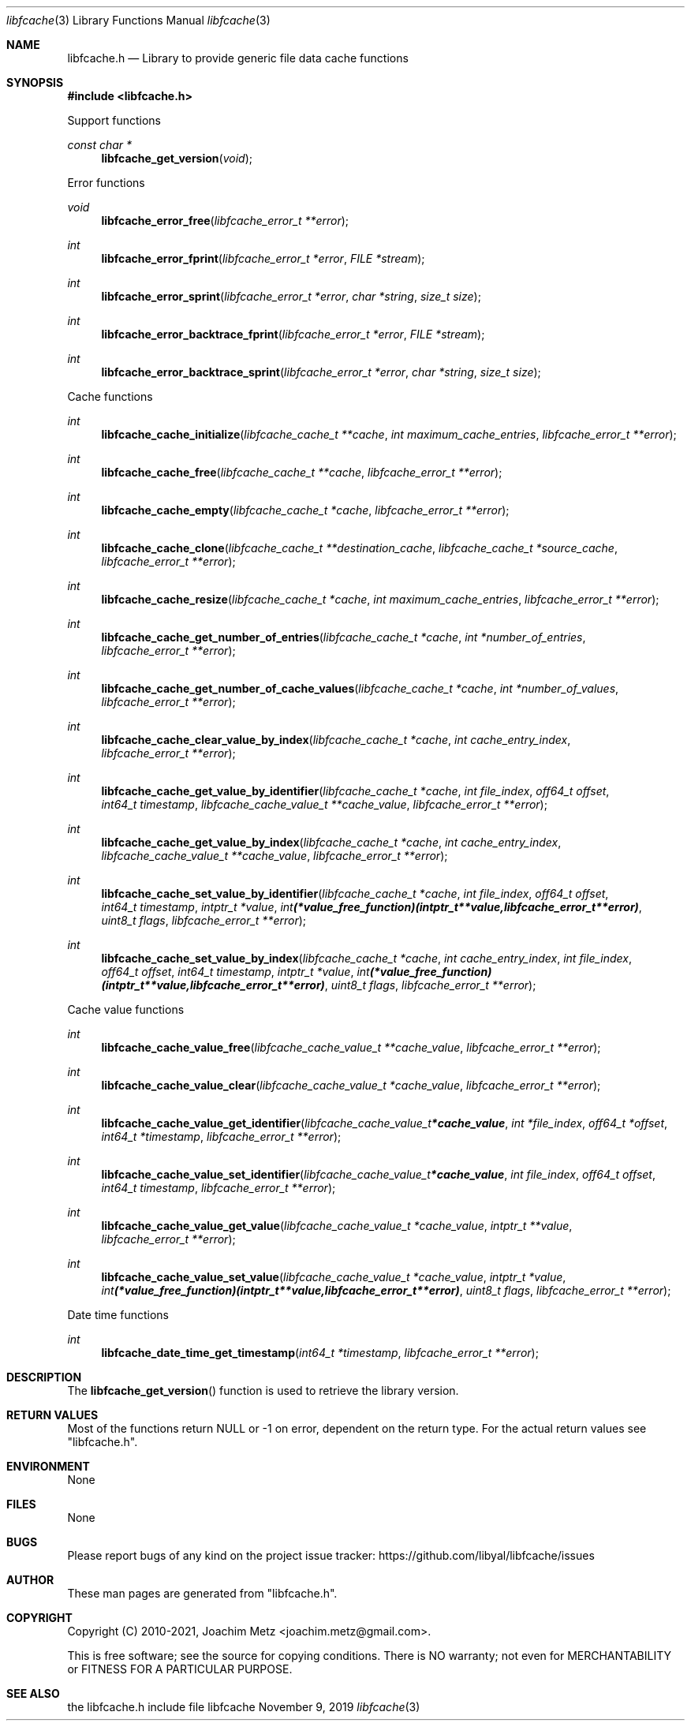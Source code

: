 .Dd November  9, 2019
.Dt libfcache 3
.Os libfcache
.Sh NAME
.Nm libfcache.h
.Nd Library to provide generic file data cache functions
.Sh SYNOPSIS
.In libfcache.h
.Pp
Support functions
.Ft const char *
.Fn libfcache_get_version "void"
.Pp
Error functions
.Ft void
.Fn libfcache_error_free "libfcache_error_t **error"
.Ft int
.Fn libfcache_error_fprint "libfcache_error_t *error" "FILE *stream"
.Ft int
.Fn libfcache_error_sprint "libfcache_error_t *error" "char *string" "size_t size"
.Ft int
.Fn libfcache_error_backtrace_fprint "libfcache_error_t *error" "FILE *stream"
.Ft int
.Fn libfcache_error_backtrace_sprint "libfcache_error_t *error" "char *string" "size_t size"
.Pp
Cache functions
.Ft int
.Fn libfcache_cache_initialize "libfcache_cache_t **cache" "int maximum_cache_entries" "libfcache_error_t **error"
.Ft int
.Fn libfcache_cache_free "libfcache_cache_t **cache" "libfcache_error_t **error"
.Ft int
.Fn libfcache_cache_empty "libfcache_cache_t *cache" "libfcache_error_t **error"
.Ft int
.Fn libfcache_cache_clone "libfcache_cache_t **destination_cache" "libfcache_cache_t *source_cache" "libfcache_error_t **error"
.Ft int
.Fn libfcache_cache_resize "libfcache_cache_t *cache" "int maximum_cache_entries" "libfcache_error_t **error"
.Ft int
.Fn libfcache_cache_get_number_of_entries "libfcache_cache_t *cache" "int *number_of_entries" "libfcache_error_t **error"
.Ft int
.Fn libfcache_cache_get_number_of_cache_values "libfcache_cache_t *cache" "int *number_of_values" "libfcache_error_t **error"
.Ft int
.Fn libfcache_cache_clear_value_by_index "libfcache_cache_t *cache" "int cache_entry_index" "libfcache_error_t **error"
.Ft int
.Fn libfcache_cache_get_value_by_identifier "libfcache_cache_t *cache" "int file_index" "off64_t offset" "int64_t timestamp" "libfcache_cache_value_t **cache_value" "libfcache_error_t **error"
.Ft int
.Fn libfcache_cache_get_value_by_index "libfcache_cache_t *cache" "int cache_entry_index" "libfcache_cache_value_t **cache_value" "libfcache_error_t **error"
.Ft int
.Fn libfcache_cache_set_value_by_identifier "libfcache_cache_t *cache" "int file_index" "off64_t offset" "int64_t timestamp" "intptr_t *value" "int (*value_free_function)( intptr_t **value, libfcache_error_t **error )" "uint8_t flags" "libfcache_error_t **error"
.Ft int
.Fn libfcache_cache_set_value_by_index "libfcache_cache_t *cache" "int cache_entry_index" "int file_index" "off64_t offset" "int64_t timestamp" "intptr_t *value" "int (*value_free_function)( intptr_t **value, libfcache_error_t **error )" "uint8_t flags" "libfcache_error_t **error"
.Pp
Cache value functions
.Ft int
.Fn libfcache_cache_value_free "libfcache_cache_value_t **cache_value" "libfcache_error_t **error"
.Ft int
.Fn libfcache_cache_value_clear "libfcache_cache_value_t *cache_value" "libfcache_error_t **error"
.Ft int
.Fn libfcache_cache_value_get_identifier "libfcache_cache_value_t *cache_value" "int *file_index" "off64_t *offset" "int64_t *timestamp" "libfcache_error_t **error"
.Ft int
.Fn libfcache_cache_value_set_identifier "libfcache_cache_value_t *cache_value" "int file_index" "off64_t offset" "int64_t timestamp" "libfcache_error_t **error"
.Ft int
.Fn libfcache_cache_value_get_value "libfcache_cache_value_t *cache_value" "intptr_t **value" "libfcache_error_t **error"
.Ft int
.Fn libfcache_cache_value_set_value "libfcache_cache_value_t *cache_value" "intptr_t *value" "int (*value_free_function)( intptr_t **value, libfcache_error_t **error )" "uint8_t flags" "libfcache_error_t **error"
.Pp
Date time functions
.Ft int
.Fn libfcache_date_time_get_timestamp "int64_t *timestamp" "libfcache_error_t **error"
.Sh DESCRIPTION
The
.Fn libfcache_get_version
function is used to retrieve the library version.
.Sh RETURN VALUES
Most of the functions return NULL or \-1 on error, dependent on the return type.
For the actual return values see "libfcache.h".
.Sh ENVIRONMENT
None
.Sh FILES
None
.Sh BUGS
Please report bugs of any kind on the project issue tracker: https://github.com/libyal/libfcache/issues
.Sh AUTHOR
These man pages are generated from "libfcache.h".
.Sh COPYRIGHT
Copyright (C) 2010-2021, Joachim Metz <joachim.metz@gmail.com>.
.sp
This is free software; see the source for copying conditions.
There is NO warranty; not even for MERCHANTABILITY or FITNESS FOR A PARTICULAR PURPOSE.
.Sh SEE ALSO
the libfcache.h include file
